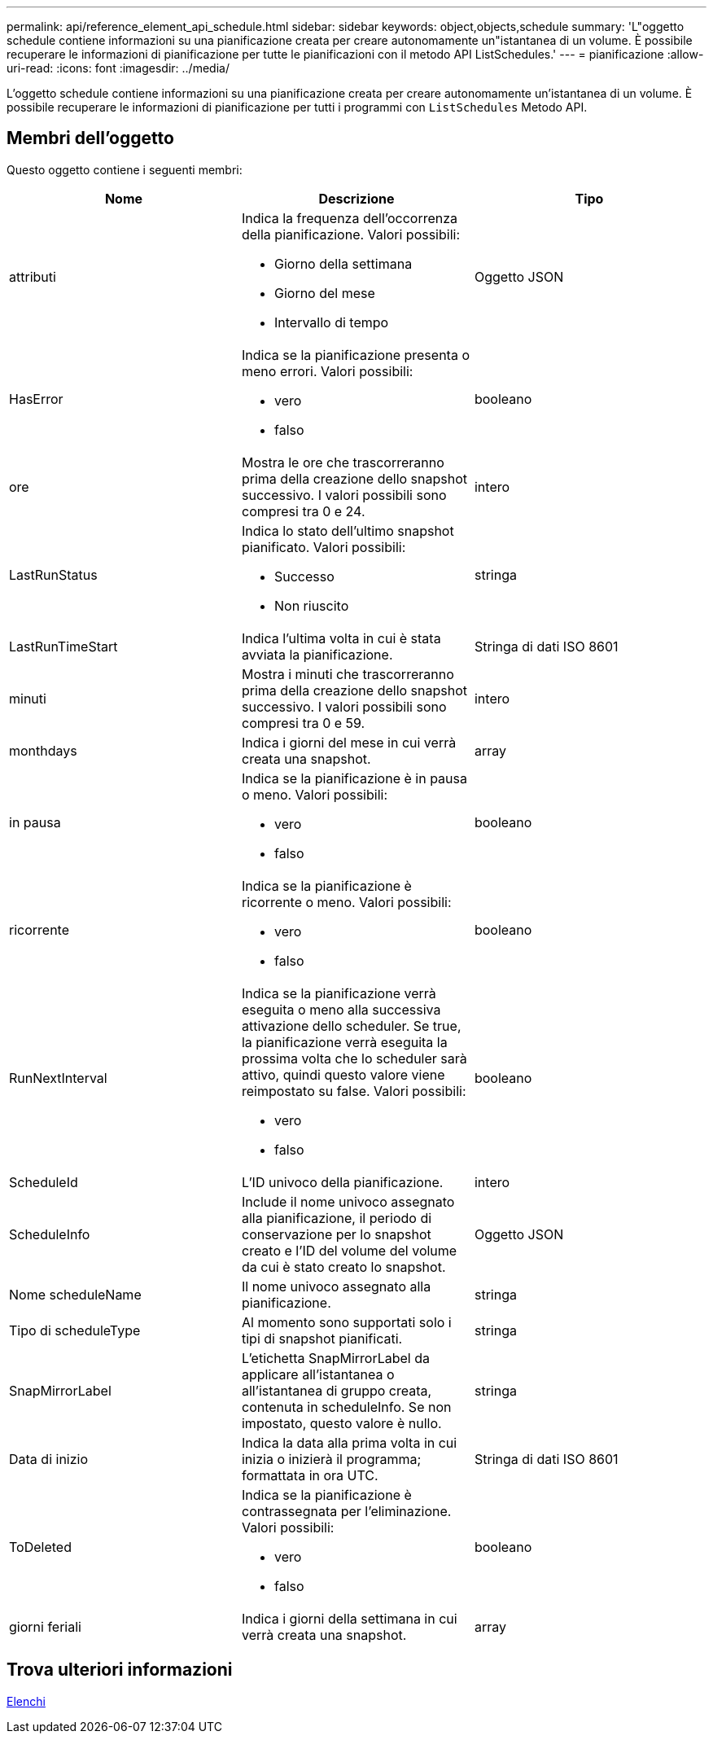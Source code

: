 ---
permalink: api/reference_element_api_schedule.html 
sidebar: sidebar 
keywords: object,objects,schedule 
summary: 'L"oggetto schedule contiene informazioni su una pianificazione creata per creare autonomamente un"istantanea di un volume. È possibile recuperare le informazioni di pianificazione per tutte le pianificazioni con il metodo API ListSchedules.' 
---
= pianificazione
:allow-uri-read: 
:icons: font
:imagesdir: ../media/


[role="lead"]
L'oggetto schedule contiene informazioni su una pianificazione creata per creare autonomamente un'istantanea di un volume. È possibile recuperare le informazioni di pianificazione per tutti i programmi con `ListSchedules` Metodo API.



== Membri dell'oggetto

Questo oggetto contiene i seguenti membri:

|===
| Nome | Descrizione | Tipo 


 a| 
attributi
 a| 
Indica la frequenza dell'occorrenza della pianificazione. Valori possibili:

* Giorno della settimana
* Giorno del mese
* Intervallo di tempo

 a| 
Oggetto JSON



 a| 
HasError
 a| 
Indica se la pianificazione presenta o meno errori. Valori possibili:

* vero
* falso

 a| 
booleano



 a| 
ore
 a| 
Mostra le ore che trascorreranno prima della creazione dello snapshot successivo. I valori possibili sono compresi tra 0 e 24.
 a| 
intero



 a| 
LastRunStatus
 a| 
Indica lo stato dell'ultimo snapshot pianificato. Valori possibili:

* Successo
* Non riuscito

 a| 
stringa



 a| 
LastRunTimeStart
 a| 
Indica l'ultima volta in cui è stata avviata la pianificazione.
 a| 
Stringa di dati ISO 8601



 a| 
minuti
 a| 
Mostra i minuti che trascorreranno prima della creazione dello snapshot successivo. I valori possibili sono compresi tra 0 e 59.
 a| 
intero



 a| 
monthdays
 a| 
Indica i giorni del mese in cui verrà creata una snapshot.
 a| 
array



 a| 
in pausa
 a| 
Indica se la pianificazione è in pausa o meno. Valori possibili:

* vero
* falso

 a| 
booleano



 a| 
ricorrente
 a| 
Indica se la pianificazione è ricorrente o meno. Valori possibili:

* vero
* falso

 a| 
booleano



 a| 
RunNextInterval
 a| 
Indica se la pianificazione verrà eseguita o meno alla successiva attivazione dello scheduler. Se true, la pianificazione verrà eseguita la prossima volta che lo scheduler sarà attivo, quindi questo valore viene reimpostato su false. Valori possibili:

* vero
* falso

 a| 
booleano



 a| 
ScheduleId
 a| 
L'ID univoco della pianificazione.
 a| 
intero



 a| 
ScheduleInfo
 a| 
Include il nome univoco assegnato alla pianificazione, il periodo di conservazione per lo snapshot creato e l'ID del volume del volume da cui è stato creato lo snapshot.
 a| 
Oggetto JSON



 a| 
Nome scheduleName
 a| 
Il nome univoco assegnato alla pianificazione.
 a| 
stringa



 a| 
Tipo di scheduleType
 a| 
Al momento sono supportati solo i tipi di snapshot pianificati.
 a| 
stringa



 a| 
SnapMirrorLabel
 a| 
L'etichetta SnapMirrorLabel da applicare all'istantanea o all'istantanea di gruppo creata, contenuta in scheduleInfo. Se non impostato, questo valore è nullo.
 a| 
stringa



 a| 
Data di inizio
 a| 
Indica la data alla prima volta in cui inizia o inizierà il programma; formattata in ora UTC.
 a| 
Stringa di dati ISO 8601



 a| 
ToDeleted
 a| 
Indica se la pianificazione è contrassegnata per l'eliminazione. Valori possibili:

* vero
* falso

 a| 
booleano



 a| 
giorni feriali
 a| 
Indica i giorni della settimana in cui verrà creata una snapshot.
 a| 
array

|===


== Trova ulteriori informazioni

xref:reference_element_api_listschedules.adoc[Elenchi]
